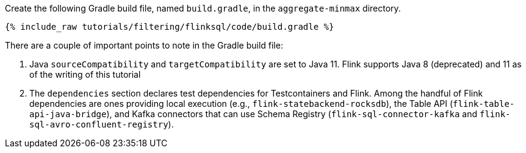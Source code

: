 Create the following Gradle build file, named `build.gradle`, in the `aggregate-minmax` directory.

+++++
<pre class="snippet"><code class="groovy">{% include_raw tutorials/filtering/flinksql/code/build.gradle %}</code></pre>
+++++

There are a couple of important points to note in the Gradle build file:

. Java `sourceCompatibility` and `targetCompatibility` are set to Java 11. Flink supports Java 8 (deprecated) and 11 as of the writing of this tutorial
. The `dependencies` section declares test dependencies for Testcontainers and Flink. Among the handful of Flink dependencies are ones providing local execution (e.g., `flink-statebackend-rocksdb`), the Table API (`flink-table-api-java-bridge`), and Kafka connectors that can use Schema Registry (`flink-sql-connector-kafka` and `flink-sql-avro-confluent-registry`).